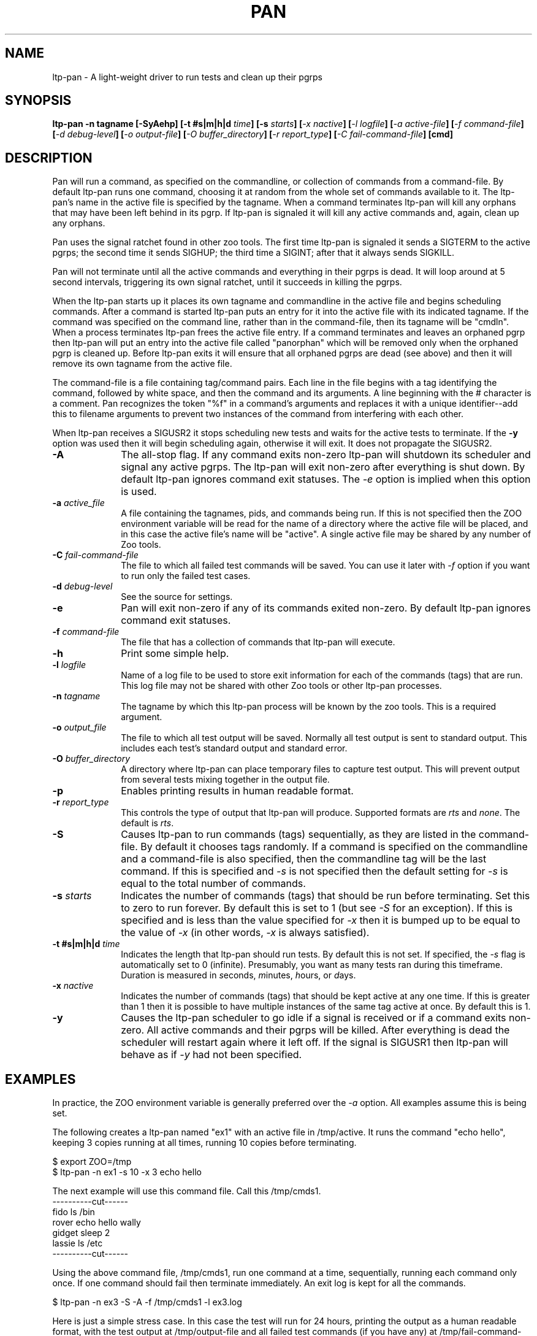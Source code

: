 .\"
.\" $Id: ltp-pan.1,v 1.1 2009/05/19 09:39:11 subrata_modak Exp $
.\"
.\" Copyright (c) 2000 Silicon Graphics, Inc.  All Rights Reserved.
.\"
.\" This program is free software; you can redistribute it and/or modify it
.\" under the terms of version 2 of the GNU General Public License as
.\" published by the Free Software Foundation.
.\"
.\" This program is distributed in the hope that it would be useful, but
.\" WITHOUT ANY WARRANTY; without even the implied warranty of
.\" MERCHANTABILITY or FITNESS FOR A PARTICULAR PURPOSE.
.\"
.\" Further, this software is distributed without any warranty that it is
.\" free of the rightful claim of any third person regarding infringement
.\" or the like.  Any license provided herein, whether implied or
.\" otherwise, applies only to this software file.  Patent licenses, if
.\" any, provided herein do not apply to combinations of this program with
.\" other software, or any other product whatsoever.
.\"
.\" You should have received a copy of the GNU General Public License along
.\" with this program; if not, write the Free Software Foundation, Inc.,
.\" 51 Franklin Street, Fifth Floor, Boston, MA 02110-1301 USA.
.\"
.\" Contact information: Silicon Graphics, Inc., 1600 Amphitheatre Pkwy,
.\" Mountain View, CA  94043, or:
.\"
.\" http://www.sgi.com
.\"
.\" For further information regarding this notice, see:
.\"
.\" http://oss.sgi.com/projects/GenInfo/NoticeExplan/
.TH PAN 1 "21 Jan 2011" "LTP" "Linux Test Project"
.SH NAME
ltp-pan \- A light-weight driver to run tests and clean up their pgrps
.SH SYNOPSIS
\fBltp-pan -n tagname [-SyAehp] [-t #s|m|h|d \fItime\fB] [-s \fIstarts\fB] [\fI-x nactive\fB] [\fI-l logfile\fB] [\fI-a active-file\fB] [\fI-f command-file\fB] [\fI-d debug-level\fB] [\fI-o output-file\fB] [\fI-O buffer_directory\fB] [\fI-r report_type\fB] [\fI-C fail-command-file\fB] [cmd]
.SH DESCRIPTION

Pan will run a command, as specified on the commandline, or collection of
commands from a command-file.  By default ltp-pan runs one command, choosing it at
random from the whole set of commands available to it.  The ltp-pan's name in the
active file is specified by the tagname.  When a command terminates ltp-pan will
kill any orphans that may have been left behind in its pgrp.  If ltp-pan is
signaled it will kill any active commands and, again, clean up any orphans.

Pan uses the signal ratchet found in other zoo tools.  The first time ltp-pan is
signaled it sends a SIGTERM to the active pgrps; the second time it sends
SIGHUP; the third time a SIGINT; after that it always sends SIGKILL.

Pan will not terminate until all the active commands and everything in their
pgrps is dead.  It will loop around at 5 second intervals, triggering its own
signal ratchet, until it succeeds in killing the pgrps.

When the ltp-pan starts up it places its own tagname and commandline in the active
file and begins scheduling commands.  After a command is started ltp-pan puts an
entry for it into the active file with its indicated tagname.  If the command
was specified on the command line, rather than in the command-file, then its
tagname will be "cmdln".  When a process terminates ltp-pan frees the active file
entry.  If a command terminates and leaves an orphaned pgrp then ltp-pan will put
an entry into the active file called "panorphan" which will be removed only
when the orphaned pgrp is cleaned up.  Before ltp-pan exits it will ensure that
all orphaned pgrps are dead (see above) and then it will remove its own
tagname from the active file.

The command-file is a file containing tag/command pairs.  Each line in the
file begins with a tag identifying the command, followed by white space, and
then the command and its arguments.  A line beginning with the # character is
a comment.  Pan recognizes the token "%f" in a command's arguments and
replaces it with a unique identifier--add this to filename arguments to
prevent two instances of the command from interfering with each other.

When ltp-pan receives a SIGUSR2 it stops scheduling new tests and waits for the
active tests to terminate.  If the \fB-y\fP option was used then it will begin
scheduling again, otherwise it will exit.  It does not propagate the SIGUSR2.

.TP 1i
\fB-A\fP
The all-stop flag.  If any command exits non-zero ltp-pan will shutdown its
scheduler and signal any active pgrps.  The ltp-pan will exit non-zero after
everything is shut down.  By default ltp-pan ignores command exit statuses.
The \fI-e\fP option is implied when this option is used.
.TP 1i
\fB-a \fIactive_file\fB
A file containing the tagnames, pids, and commands being run.  If this is
not specified then the ZOO environment variable will be read for the name
of a directory where the active file will be placed, and in this case the
active file's name will be "active".  A single active file may be shared
by any number of Zoo tools.
.TP 1i
\fB-C \fIfail-command-file\fB
The file to which all failed test commands will be saved.  You can use it later with \fI-f\fP option if you want to run only the failed test cases.
.TP 1i
\fB-d \fIdebug-level\fB
See the source for settings.
.TP 1i
\fB-e\fP
Pan will exit non-zero if any of its commands exited non-zero.  By default
ltp-pan ignores command exit statuses.
.TP 1i
\fB-f \fIcommand-file\fB
The file that has a collection of commands that ltp-pan will execute.
.TP 1i
\fB-h\fP
Print some simple help.
.TP 1i
\fB-l \fIlogfile\fB
Name of a log file to be used to store exit information for each of the
commands (tags) that are run.  This log file may not be shared with other Zoo
tools or other ltp-pan processes.
.TP 1i
\fB-n \fItagname\fB
The tagname by which this ltp-pan process will be known by the zoo tools.  This
is a required argument.
.TP 1i
\fB-o \fIoutput_file\fB
The file to which all test output will be saved.  Normally all test output is sent to standard output.  This includes each test's standard output and standard error.
.TP 1i
\fB-O \fIbuffer_directory\fB
A directory where ltp-pan can place temporary files to capture test output.  This will prevent output from several tests mixing together in the output file.
.TP 1i
\fB-p\fP
Enables printing results in human readable format.
.TP 1i
\fB-r \fIreport_type\fB
This controls the type of output that ltp-pan will produce.  Supported formats are \fIrts\fP and \fInone\fP.  The default is \fIrts\fP.
.TP 1i
\fB-S\fP
Causes ltp-pan to run commands (tags) sequentially, as they are listed in the
command-file.  By default it chooses tags randomly.  If a command is specified
on the commandline and a command-file is also specified, then the commandline
tag will be the last command.  If this is specified and \fI-s\fP is not
specified then the default setting for \fI-s\fP is equal to the total number
of commands.
.TP 1i
\fB-s \fIstarts\fB
Indicates the number of commands (tags) that should be run before terminating.
Set this to zero to run forever.  By default this is set to 1 (but see
\fI-S\fP for an exception).  If this is specified and is less than the value
specified for \fI-x\fP then it is bumped up to be equal to the value of
\fI-x\fP (in other words, \fI-x\fP is always satisfied).
.TP 1i
\fB-t #s|m|h|d \fItime\fB
Indicates the length that ltp-pan should run tests. By default this is not set.  If specified,
the \fI-s\fP flag is automatically set to 0 (infinite).  Presumably, you want as many
tests ran during this timeframe. Duration is measured in \fIs\fPeconds, \fIm\fPinutes,
\fIh\fPours, or \fId\fPays.
.TP 1i
\fB-x \fInactive\fB
Indicates the number of commands (tags) that should be kept active at any one
time.  If this is greater than 1 then it is possible to have multiple
instances of the same tag active at once.  By default this is 1.
.TP 1i
\fB-y\fP
Causes the ltp-pan scheduler to go idle if a signal is received or if a command
exits non-zero.  All active commands and their pgrps will be killed.  After
everything is dead the scheduler will restart again where it left off.  If the
signal is SIGUSR1 then ltp-pan will behave as if \fI-y\fP had not been specified.

.in -1i

.SH EXAMPLES

In practice, the ZOO environment variable is generally preferred over the
\fI-a\fP option.  All examples assume this is being set.

The following creates a ltp-pan named "ex1" with an active file in /tmp/active.
It runs the command "echo hello", keeping 3 copies running at all times,
running 10 copies before terminating.

$ export ZOO=/tmp
.br
$ ltp-pan -n ex1 -s 10 -x 3 echo hello

The next example will use this command file.  Call this /tmp/cmds1.
.br
----------cut------
.br
fido    ls /bin
.br
rover   echo hello wally
.br
gidget  sleep 2
.br
lassie  ls /etc
.br
----------cut------
.br

Using the above command file, /tmp/cmds1, run one command at a time,
sequentially, running each command only once.  If one command should fail then
terminate immediately.  An exit log is kept for all the commands.

$ ltp-pan -n ex3 -S -A -f /tmp/cmds1 -l ex3.log

Here is just a simple stress case. In this case the test will run for 24 hours,
printing the output as a human readable format, with the test output at /tmp/output-file
and all failed test commands (if you have any) at /tmp/fail-command-file.

$ ltp-pan -n stress -e -p -q -S -t 24h -a stress -l logfile -f command-file \
		-o /tmp/output-file -C /tmp/fail-command-file

.SH LAYERING

Pan is often used in layers.  This section extends the above examples to show
how this is done.

The next example will use this command file.  Call this /tmp/cmds2.  Note that
the embedded ltp-pans inside this file have exit logs, and that %f is used to give
each ltp-pan a unique log file name.
.br
----------cut------
.br
larry  ltp-pan -n ex4b -s10 -A -l ex4_%f.log echo hello
.br
curly  ltp-pan -n ex4c -S -A -f /tmp/cmds1 -l ex4_%f.log
.br
moe    echo done here
.br
----------cut------
.br

The following will run commands from the command file, keeping two at a time
running, choosing them sequentially, and terminating if any of them exits
non-zero.

$ ltp-pan -n ex4 -x2 -A -S -f /tmp/cmds2

Now run the commands in /tmp/cmds2, but this time we want to recover if one of
the commands should exit non-zero.  In this example it is possible for the
"larry" or "curly" tags to exit non-zero.  When this happens the ltp-pan will kill
all active tags, making sure both larry and curly are dead, and then will
continue scheduling--ensuring that our "done here" message comes out no matter
what.

$ ltp-pan -n ex5 -x2 -A -S -y -f /tmp/cmds2

.SH ENVIRONMENT
.TP
ZOO
If set, should name the directory where the active file should be placed.
This is ignored if \fI-a\fP is specified.

.SH FILES
.TP
active
Default name of active file if \fI-a\fP is not specified.  This is prefixed
by the directory name found in the ZOO environment variable.
.TP
PAN_STOP_FILE
The creation of this file in the defined \fITMP\fP directory will cause ltp-pan to
execute one more loop and stop.  This is useful when testing needs to be stopped
before its scheduled stop time (\fI-t\fP).  By doing a 'touch' on this file, testing
is ended, i.e. touch /tmp/runalltests-2345/PAN_STOP_FILE

.SH "SEE ALSO"
Zoo tools - ltp-bump(1)

.SH DIAGNOSTICS
By default it exits zero unless signaled, regardless of the exit status of any
of the commands it is running.  If \fI-A\fP or \fI-e\fP are specified it exits non-zero if
it is signaled or if any of the commands it is running should exit non-zero.
